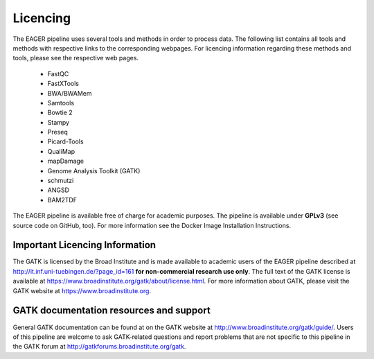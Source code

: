 Licencing
=========

The EAGER pipeline uses several tools and methods in order to process data. The following list contains all tools and methods with respective links to the corresponding webpages. For licencing information regarding these methods and tools, please see the respective web pages.

  * FastQC
  * FastXTools
  * BWA/BWAMem
  * Samtools
  * Bowtie 2
  * Stampy
  * Preseq
  * Picard-Tools
  * QualiMap
  * mapDamage
  * Genome Analysis Toolkit (GATK)
  * schmutzi
  * ANGSD
  * BAM2TDF


The EAGER pipeline is available free of charge for academic purposes. The pipeline is available under **GPLv3** (see source code on GitHub, too). For more information see the Docker Image Installation Instructions.

Important Licencing Information
-------------------------------

The GATK is licensed by the Broad Institute and is made available to academic users of the EAGER pipeline described at http://it.inf.uni-tuebingen.de/?page_id=161 **for non-commercial research use only**. The full text of the GATK license is available at https://www.broadinstitute.org/gatk/about/license.html. For more information about GATK, please visit the GATK website at https://www.broadinstitute.org.

GATK documentation resources and support
----------------------------------------

General GATK documentation can be found at on the GATK website at http://www.broadinstitute.org/gatk/guide/. Users of this pipeline are welcome to ask GATK-related questions and report problems that are not specific to this pipeline in the GATK forum at http://gatkforums.broadinstitute.org/gatk.
